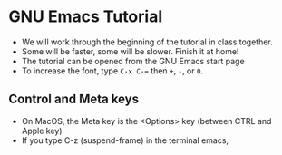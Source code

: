 * GNU Emacs Tutorial

  * We will work through the beginning of the tutorial in class
    together.
  * Some will be faster, some will be slower. Finish it at home!
  * The tutorial can be opened from the GNU Emacs start page
  * To increase the font, type ~C-x C-=~ then ~+~, ~-~, or ~0~.

** Control and Meta keys

   * On MacOS, the Meta key is the <Options> key (between CTRL and
     Apple key)
   * If you type C-z (suspend-frame) in the terminal emacs, 
